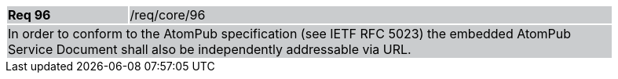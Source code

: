 [width="90%",cols="20%,80%"]
|===
|*Req 96* {set:cellbgcolor:#CACCCE}|/req/core/96
2+|In order to conform to the AtomPub specification (see IETF RFC 5023) the embedded AtomPub Service Document shall also be independently addressable via URL.
|===
